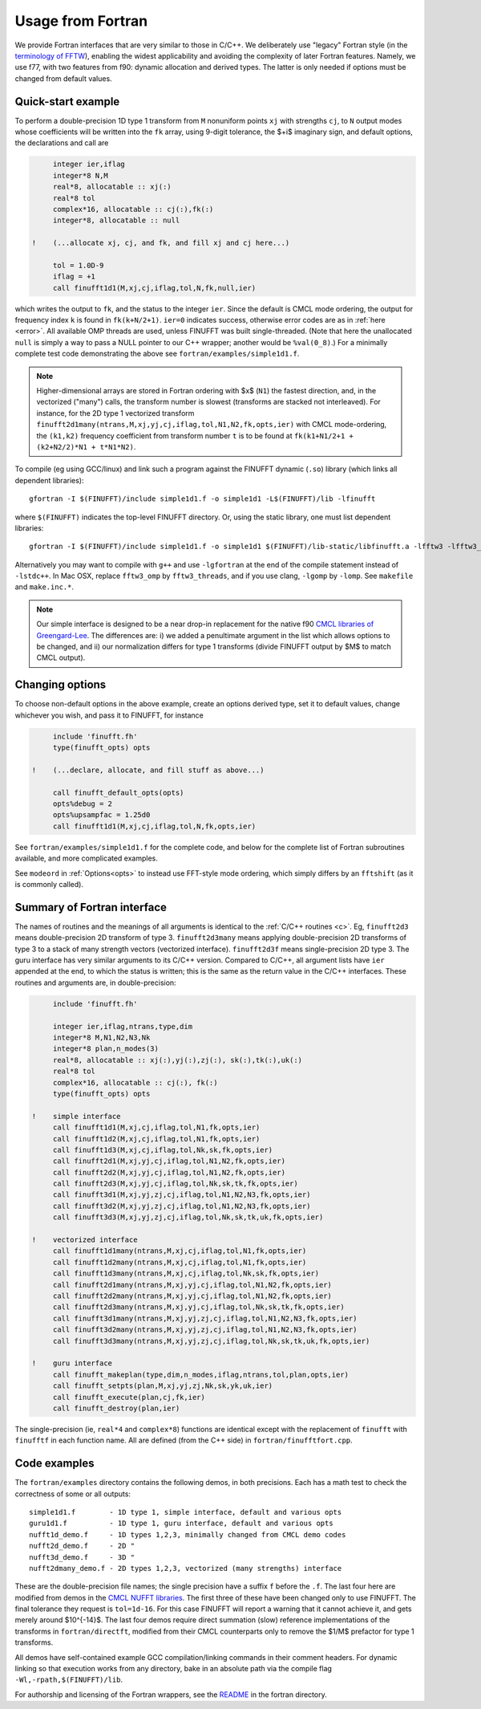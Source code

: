 .. _fort:

Usage from Fortran
==========================

We provide Fortran interfaces that are very similar to those in C/C++.
We deliberately use "legacy" Fortran style (in the `terminology
of FFTW <http://www.fftw.org/fftw3_doc/Calling-FFTW-from-Legacy-Fortran.html>`_), enabling the widest applicability and avoiding the complexity of
later Fortran features.
Namely, we use f77, with two features from f90: dynamic allocation
and derived types. The latter is only needed if options must be
changed from default values.

Quick-start example
~~~~~~~~~~~~~~~~~~~~~~

To perform a double-precision 1D type 1 transform from ``M`` nonuniform points ``xj``
with strengths ``cj``, to ``N`` output modes whose coefficients will be written
into the ``fk`` array, using 9-digit tolerance, the $+i$ imaginary sign,
and default options, the declarations and call are

.. code-block:: fortran

      integer ier,iflag
      integer*8 N,M
      real*8, allocatable :: xj(:)
      real*8 tol
      complex*16, allocatable :: cj(:),fk(:)
      integer*8, allocatable :: null

 !    (...allocate xj, cj, and fk, and fill xj and cj here...)

      tol = 1.0D-9
      iflag = +1
      call finufft1d1(M,xj,cj,iflag,tol,N,fk,null,ier)

which writes the output to ``fk``, and the status to the integer ``ier``.
Since the default is CMCL mode ordering, the output for frequency index ``k``
is found in ``fk(k+N/2+1)``.
``ier=0`` indicates success, otherwise error codes are
as in :ref:`here <error>`.
All available OMP threads are used, unless FINUFFT was built single-threaded.
(Note that here the unallocated ``null`` is simply a way to pass
a NULL pointer to our C++ wrapper; another would be ``%val(0_8)``.)
For a minimally complete test code demonstrating the above see
``fortran/examples/simple1d1.f``.

.. note::
   
   Higher-dimensional arrays are stored in Fortran ordering
   with $x$ (``N1``) the fastest direction, and, in the vectorized
   ("many") calls, the transform number is slowest (transforms are
   stacked not interleaved).
   For instance, for the 2D type 1 vectorized transform
   ``finufft2d1many(ntrans,M,xj,yj,cj,iflag,tol,N1,N2,fk,opts,ier)``
   with CMCL mode-ordering,
   the ``(k1,k2)`` frequency coefficient from transform number ``t`` is
   to be found at ``fk(k1+N1/2+1 + (k2+N2/2)*N1 + t*N1*N2)``.

To compile (eg using GCC/linux) and link such a program against the FINUFFT
dynamic (``.so``) library (which links all dependent libraries)::

  gfortran -I $(FINUFFT)/include simple1d1.f -o simple1d1 -L$(FINUFFT)/lib -lfinufft

where ``$(FINUFFT)`` indicates the top-level FINUFFT directory.
Or, using the static library, one must list dependent libraries::

  gfortran -I $(FINUFFT)/include simple1d1.f -o simple1d1 $(FINUFFT)/lib-static/libfinufft.a -lfftw3 -lfftw3_omp -lgomp -lstdc++
  
Alternatively you may want to compile with ``g++`` and use ``-lgfortran`` at the end of the compile statement instead of ``-lstdc++``.
In Mac OSX, replace ``fftw3_omp`` by ``fftw3_threads``, and if you use
clang, ``-lgomp`` by ``-lomp``. See ``makefile`` and ``make.inc.*``.

.. note ::
 Our simple interface is designed to be a near drop-in replacement for the native f90 `CMCL libraries of Greengard-Lee <http://www.cims.nyu.edu/cmcl/nufft/nufft.html>`_. The differences are: i) we added a penultimate argument in the list which allows options to be changed, and ii) our normalization differs for type 1 transforms (divide FINUFFT output by $M$ to match CMCL output).

Changing options
~~~~~~~~~~~~~~~~

To choose non-default options in the above example, create an options
derived type, set it to default values, change whichever you wish, and pass
it to FINUFFT, for instance

.. code-block:: fortran

      include 'finufft.fh'
      type(finufft_opts) opts
 
 !    (...declare, allocate, and fill stuff as above...)

      call finufft_default_opts(opts)
      opts%debug = 2
      opts%upsampfac = 1.25d0
      call finufft1d1(M,xj,cj,iflag,tol,N,fk,opts,ier)
 
See ``fortran/examples/simple1d1.f`` for the complete code,
and below for the complete list of Fortran subroutines available,
and more complicated examples.

See ``modeord`` in :ref:`Options<opts>`
to instead use FFT-style mode ordering, which
simply differs by an ``fftshift`` (as it is commonly called).


Summary of Fortran interface
~~~~~~~~~~~~~~~~~~~~~~~~~~~~

The names of routines and the meanings of all arguments is identical
to the :ref:`C/C++ routines <c>`.
Eg, ``finufft2d3`` means double-precision 2D transform of type 3.
``finufft2d3many`` means applying double-precision
2D transforms of type 3 to a stack of many
strength vectors (vectorized interface).
``finufft2d3f`` means single-precision 2D type 3.
The guru interface has very similar arguments to its C/C++ version.
Compared to C/C++, all argument lists have ``ier`` appended at the end,
to which the status is written; this is the same as the return value
in the C/C++ interfaces.
These routines and arguments are, in double-precision:

.. code-block:: fortran

      include 'finufft.fh'

      integer ier,iflag,ntrans,type,dim
      integer*8 M,N1,N2,N3,Nk
      integer*8 plan,n_modes(3)
      real*8, allocatable :: xj(:),yj(:),zj(:), sk(:),tk(:),uk(:)
      real*8 tol
      complex*16, allocatable :: cj(:), fk(:)
      type(finufft_opts) opts

 !    simple interface   
      call finufft1d1(M,xj,cj,iflag,tol,N1,fk,opts,ier)
      call finufft1d2(M,xj,cj,iflag,tol,N1,fk,opts,ier)
      call finufft1d3(M,xj,cj,iflag,tol,Nk,sk,fk,opts,ier)
      call finufft2d1(M,xj,yj,cj,iflag,tol,N1,N2,fk,opts,ier)
      call finufft2d2(M,xj,yj,cj,iflag,tol,N1,N2,fk,opts,ier)
      call finufft2d3(M,xj,yj,cj,iflag,tol,Nk,sk,tk,fk,opts,ier)
      call finufft3d1(M,xj,yj,zj,cj,iflag,tol,N1,N2,N3,fk,opts,ier)
      call finufft3d2(M,xj,yj,zj,cj,iflag,tol,N1,N2,N3,fk,opts,ier)
      call finufft3d3(M,xj,yj,zj,cj,iflag,tol,Nk,sk,tk,uk,fk,opts,ier)

 !    vectorized interface
      call finufft1d1many(ntrans,M,xj,cj,iflag,tol,N1,fk,opts,ier)
      call finufft1d2many(ntrans,M,xj,cj,iflag,tol,N1,fk,opts,ier)
      call finufft1d3many(ntrans,M,xj,cj,iflag,tol,Nk,sk,fk,opts,ier)
      call finufft2d1many(ntrans,M,xj,yj,cj,iflag,tol,N1,N2,fk,opts,ier)
      call finufft2d2many(ntrans,M,xj,yj,cj,iflag,tol,N1,N2,fk,opts,ier)
      call finufft2d3many(ntrans,M,xj,yj,cj,iflag,tol,Nk,sk,tk,fk,opts,ier)
      call finufft3d1many(ntrans,M,xj,yj,zj,cj,iflag,tol,N1,N2,N3,fk,opts,ier)
      call finufft3d2many(ntrans,M,xj,yj,zj,cj,iflag,tol,N1,N2,N3,fk,opts,ier)
      call finufft3d3many(ntrans,M,xj,yj,zj,cj,iflag,tol,Nk,sk,tk,uk,fk,opts,ier)

 !    guru interface
      call finufft_makeplan(type,dim,n_modes,iflag,ntrans,tol,plan,opts,ier)
      call finufft_setpts(plan,M,xj,yj,zj,Nk,sk,yk,uk,ier)
      call finufft_execute(plan,cj,fk,ier)
      call finufft_destroy(plan,ier)

The single-precision (ie, ``real*4`` and ``complex*8``)
functions are identical except with the replacement
of ``finufft`` with ``finufftf`` in each function name.
All are defined (from the C++ side) in ``fortran/finufftfort.cpp``.


Code examples
~~~~~~~~~~~~~

The ``fortran/examples`` directory contains the following demos,
in both precisions.
Each has a math test to check the correctness of some or all outputs::

  simple1d1.f        - 1D type 1, simple interface, default and various opts
  guru1d1.f          - 1D type 1, guru interface, default and various opts
  nufft1d_demo.f     - 1D types 1,2,3, minimally changed from CMCL demo codes
  nufft2d_demo.f     - 2D "
  nufft3d_demo.f     - 3D "
  nufft2dmany_demo.f - 2D types 1,2,3, vectorized (many strengths) interface
  
These are the double-precision file names; the single precision have a
suffix ``f`` before the ``.f``.
The last four here are modified from demos in the
`CMCL NUFFT libraries <http://www.cims.nyu.edu/cmcl/nufft/nufft.html>`_.
The first three of these have been changed only to use FINUFFT.
The final tolerance they request is ``tol=1d-16``. For this case FINUFFT
will report a warning that it cannot achieve it, and gets
merely around $10^{-14}$.
The last four demos require direct summation (slow) reference implementations
of the transforms in ``fortran/directft``, modified from their CMCL
counterparts only to remove the $1/M$ prefactor for type 1 transforms.

All demos have self-contained example GCC
compilation/linking commands in their comment headers.
For dynamic linking so that execution works from any directory, bake in an
absolute path via the compile flag ``-Wl,-rpath,$(FINUFFT)/lib``.

For authorship and licensing of the Fortran wrappers, see
the `README <https://github.com/flatironinstitute/finufft/blob/master/fortran/README>`_ in the fortran directory.
